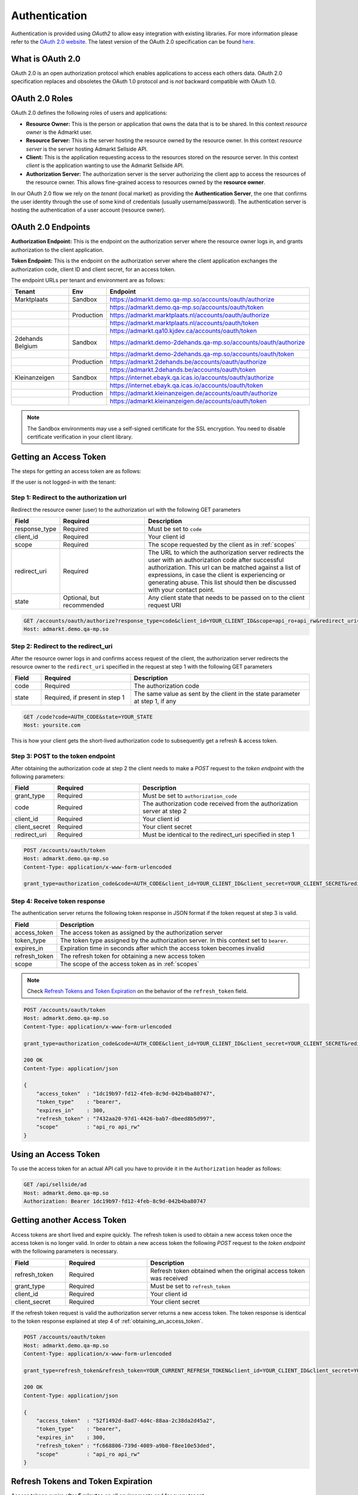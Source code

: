 .. index:: Authentication
.. _authentication:

Authentication
==============

Authentication is provided using *OAuth2* to allow easy integration with
existing libraries. For more information please refer to the `OAuth 2.0
website <http://oauth.net/2/>`_. The latest version of the OAuth 2.0
specification can be found `here <http://tools.ietf.org/html/draft-ietf-
oauth-v2-31>`_.

What is OAuth 2.0
-----------------

OAuth 2.0 is an open authorization protocol which enables applications to
access each others data. OAuth 2.0 specification replaces and obsoletes the
OAuth 1.0 protocol and is *not* backward compatible with OAuth 1.0.

.. _oauth2_roles:

OAuth 2.0 Roles
---------------
OAuth 2.0 defines the following roles of users and applications:

* **Resource Owner:** This is the person or application that owns the data
  that is to be shared. In this context *resource owner*
  is the Admarkt user.

* **Resource Server:** This is the server hosting the resource owned by the
  resource owner. In this context *resource server* is the server hosting
  Admarkt Sellside API.

* **Client:** This is the application requesting access to the resources stored
  on the resource server. In this context *client* is the application wanting
  to use the Admarkt Sellside API.

* **Authorization Server:** The authorization server is the server
  authorizing the client app to access the resources of the resource owner.
  This allows fine-grained access to resources owned by the **resource owner**.

In our OAuth 2.0 flow we rely on the *tenant* (local market) as providing the **Authentication Server**, the
one that confirms the user identity through the use of some kind of credentials (usually username/password).
The authentication server is hosting the authentication of a user account (resource owner).


.. _oauth2_endpoints:

OAuth 2.0 Endpoints
-------------------

**Authorization Endpoint:** This is the endpoint on the authorization server
where the resource owner logs in, and grants authorization to the client
application.

**Token Endpoint:**  This is the endpoint on the authorization server where
the client application exchanges the authorization code, client ID and client
secret, for an access token.

The endpoint URLs per tenant and environment are as follows:

.. list-table::
 :widths: 20 10 70
 :header-rows: 1

 * - Tenant
   - Env
   - Endpoint

 * - Marktplaats
   - Sandbox
   - https://admarkt.demo.qa-mp.so/accounts/oauth/authorize

 * -
   -
   - https://admarkt.demo.qa-mp.so/accounts/oauth/token

 * -
   - Production
   - https://admarkt.marktplaats.nl/accounts/oauth/authorize

 * -
   -
   - https://admarkt.marktplaats.nl/accounts/oauth/token

 * -
   -
   - https://admarkt.qa10.kjdev.ca/accounts/oauth/token

 * - 2dehands Belgium
   - Sandbox
   - https://admarkt.demo-2dehands.qa-mp.so/accounts/oauth/authorize

 * -
   -
   - https://admarkt.demo-2dehands.qa-mp.so/accounts/oauth/token

 * -
   - Production
   - https://admarkt.2dehands.be/accounts/oauth/authorize

 * -
   -
   - https://admarkt.2dehands.be/accounts/oauth/token

 * - Kleinanzeigen
   - Sandbox
   - https://internet.ebayk.qa.icas.io/accounts/oauth/authorize

 * -
   -
   - https://internet.ebayk.qa.icas.io/accounts/oauth/token

 * -
   - Production
   - https://admarkt.kleinanzeigen.de/accounts/oauth/authorize

 * -
   -
   - https://admarkt.kleinanzeigen.de/accounts/oauth/token


.. note::

    The Sandbox environments may use a self-signed certificate for the SSL
    encryption. You need to disable certificate verification in your client
    library.

.. _obtaining_an_access_token:

Getting an Access Token
-----------------------

The steps for getting an access token are as follows:

If the user is not logged-in with the tenant:

Step 1: Redirect to the authorization url
"""""""""""""""""""""""""""""""""""""""""

Redirect the resource owner (user) to the authorization url with the following
GET parameters

.. list-table::
 :widths: 10 30 60
 :header-rows: 1

 * - Field
   - Required
   - Description

 * - response_type
   - Required
   - Must be set to ``code``

 * - client_id
   - Required
   - Your client id

 * - scope
   - Required
   - The scope requested by the client as in :ref:`scopes`

 * - redirect_uri
   - Required
   - The URL to which the authorization server redirects the user with an authorization
     code after successful authorization. This url can be matched against a list of
     expressions, in case the client is experiencing or generating abuse. This list
     should then be discussed with your contact point.

 * - state
   - Optional, but recommended
   - Any client state that needs to be passed on to the client request URI

.. code-block:: javascript

    GET /accounts/oauth/authorize?response_type=code&client_id=YOUR_CLIENT_ID&scope=api_ro+api_rw&redirect_uri=https://yoursite.com/code&state=YOUR_STATE
    Host: admarkt.demo.qa-mp.so

Step 2: Redirect to the redirect_uri
""""""""""""""""""""""""""""""""""""

After the resource owner logs in and confirms access request of the client, the
authorization server redirects the resource owner to the ``redirect_uri``
specified in the request at step 1 with the following GET parameters

.. list-table::
 :widths: 10 30 60
 :header-rows: 1

 * - Field
   - Required
   - Description

 * - code
   - Required
   - The authorization code

 * - state
   - Required, if present in step 1
   - The same value as sent by the client in the state parameter at step 1, if any

.. code-block:: javascript

    GET /code?code=AUTH_CODE&state=YOUR_STATE
    Host: yoursite.com

This is how your client gets the short-lived authorization code to subsequently get a refresh & access token.

Step 3: POST to the token endpoint
""""""""""""""""""""""""""""""""""

After obtaining the authorization code at step 2 the client needs to make a
*POST* request to the *token endpoint* with the following parameters:

.. list-table::
 :widths: 10 30 60
 :header-rows: 1

 * - Field
   - Required
   - Description

 * - grant_type
   - Required
   - Must be set to ``authorization_code``

 * - code
   - Required
   - The authorization code received from the authorization server at step 2

 * - client_id
   - Required
   - Your client id

 * - client_secret
   - Required
   - Your client secret

 * - redirect_uri
   - Required
   - Must be identical to the redirect_uri specified in step 1

.. code-block:: javascript

    POST /accounts/oauth/token
    Host: admarkt.demo.qa-mp.so
    Content-Type: application/x-www-form-urlencoded

    grant_type=authorization_code&code=AUTH_CODE&client_id=YOUR_CLIENT_ID&client_secret=YOUR_CLIENT_SECRET&redirect_uri=https://yoursite.com/code

Step 4: Receive token response
""""""""""""""""""""""""""""""

The authentication server returns the following token response in JSON
format if the token request at step 3 is valid.

.. list-table::
 :widths: 10 60
 :header-rows: 1

 * - Field
   - Description

 * - access_token
   - The access token as assigned by the authorization server

 * - token_type
   - The token type assigned by the authorization server. In this context set to ``bearer``.

 * - expires_in
   - Expiration time in seconds after which the access token becomes invalid

 * - refresh_token
   - The refresh token for obtaining a new access token

 * - scope
   - The scope of the access token as in :ref:`scopes`

.. note::

    Check `Refresh Tokens and Token Expiration`_ on the behavior of the ``refresh_token`` field.

.. code-block:: javascript

    POST /accounts/oauth/token
    Host: admarkt.demo.qa-mp.so
    Content-Type: application/x-www-form-urlencoded

    grant_type=authorization_code&code=AUTH_CODE&client_id=YOUR_CLIENT_ID&client_secret=YOUR_CLIENT_SECRET&redirect_uri=https://yoursite.com/code

    200 OK
    Content-Type: application/json

    {
        "access_token"  : "1dc19b97-fd12-4feb-8c9d-042b4ba80747",
        "token_type"    : "bearer",
        "expires_in"    : 300,
        "refresh_token" : "7432aa20-97d1-4426-bab7-dbeed8b5d997",
        "scope"         : "api_ro api_rw"
    }

.. _using_an_access_token:

Using an Access Token
---------------------

To use the access token for an actual API call you have to provide it in the
``Authorization`` header as follows:

.. code-block:: javascript

    GET /api/sellside/ad
    Host: admarkt.demo.qa-mp.so
    Authorization: Bearer 1dc19b97-fd12-4feb-8c9d-042b4ba80747

.. _refreshing_an_access_token:

Getting another Access Token
----------------------------

Access tokens are short lived and expire quickly. The refresh token is used to
obtain a new access token once the access token is no longer valid. In order
to obtain a new access token the following *POST* request to the *token
endpoint* with the following parameters is necessary.

.. list-table::
 :widths: 20 30 60
 :header-rows: 1

 * - Field
   - Required
   - Description

 * - refresh_token
   - Required
   - Refresh token obtained when the original access token was received

 * - grant_type
   - Required
   - Must be set to ``refresh_token``

 * - client_id
   - Required
   - Your client id

 * - client_secret
   - Required
   - Your client secret

If the refresh token request is valid the authorization server returns a new
access token. The token response is identical to the token response explained
at step 4 of :ref:`obtaining_an_access_token`.

.. code-block:: javascript

    POST /accounts/oauth/token
    Host: admarkt.demo.qa-mp.so
    Content-Type: application/x-www-form-urlencoded

    grant_type=refresh_token&refresh_token=YOUR_CURRENT_REFRESH_TOKEN&client_id=YOUR_CLIENT_ID&client_secret=YOUR_CLIENT_SECRET

    200 OK
    Content-Type: application/json

    {
        "access_token"  : "52f1492d-8ad7-4d4c-88aa-2c38da2d45a2",
        "token_type"    : "bearer",
        "expires_in"    : 300,
        "refresh_token" : "fc668806-739d-4089-a9b0-f8ee10e53ded",
        "scope"         : "api_ro api_rw"
    }

.. _expiration_times:

Refresh Tokens and Token Expiration
-----------------------------------

Access tokens expire after **5 minutes** on all environments and for every
tenant.

Refresh tokens expire after not being used for **60 days** and remain unique
per client_id, user and scope combination during the lifetime of the token.

.. _scopes:

Scopes
------

Scopes determine whether you can access a certain resource.

The scopes are modeled per user group and include access to resources for that
user group. The list of resources that can be accessed with a scope can change
over time but does not require the user to go through the grant flow again.

The actual scope for a token is the intersection between the scope requested
by the client as described in `Getting an Access Token`_ and the scope
granted by the user which is part of the user record.

.. list-table::
 :widths: 20 80
 :header-rows: 1

 * - Scope
   - Description

 * - api_ro
   - Grants read access for API partners

 * - api_rw
   - Grants write access for API partners

 * - console_ro
   - Grants read access for console applications

 * - console_rw
   - Grants write access for console applications

 * - reporting
   - Grants access to reporting endpoints only. Allows creation of detailed downloadable reports


You can find a generalized sequence diagram of the OAuth 2.0 flow below (click to expand).

.. image:: _static/oauth2Flow.png
   :scale: 100%